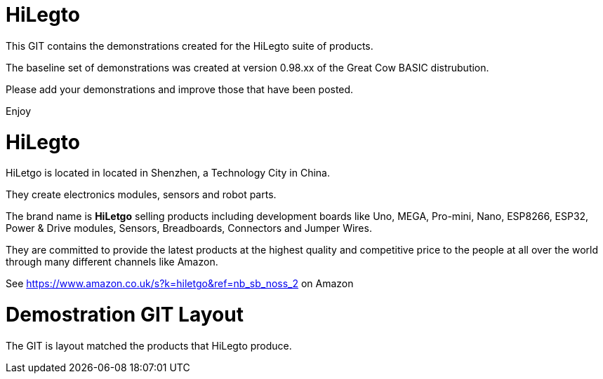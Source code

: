 # HiLegto

This GIT contains the demonstrations created for the HiLegto suite of products. 

The baseline set of demonstrations was created at version 0.98.xx of the Great Cow BASIC distrubution.

Please add your demonstrations and improve those that have been posted.

Enjoy


# HiLegto

HiLetgo is located in located in Shenzhen, a Technology City in China. 

They create electronics modules, sensors and robot parts.  

The brand name is *HiLetgo* selling  products including development boards like Uno, MEGA, Pro-mini, Nano, ESP8266, ESP32, Power & Drive modules, Sensors, Breadboards, Connectors and Jumper Wires.

They are committed to provide the latest products at the highest quality and competitive price to the people at all over the world through many different channels like Amazon.

See https://www.amazon.co.uk/s?k=hiletgo&ref=nb_sb_noss_2 on Amazon


# Demostration GIT Layout

The GIT is layout matched the products that HiLegto produce.


[cols="23", options="header"]
|===

|UNO Board
|https://www.amazon.co.uk/HiLetgo-ATmega328P-Development-Compatible-Straight/dp/B00VY3ZLMO/ref=sr_1_2?keywords=hiletgo+uno&qid=1554040891&s=gateway&sr=8-2 @ *Amazon Product*]      
|link:code_examples/uno_board

|
|
|
|===

